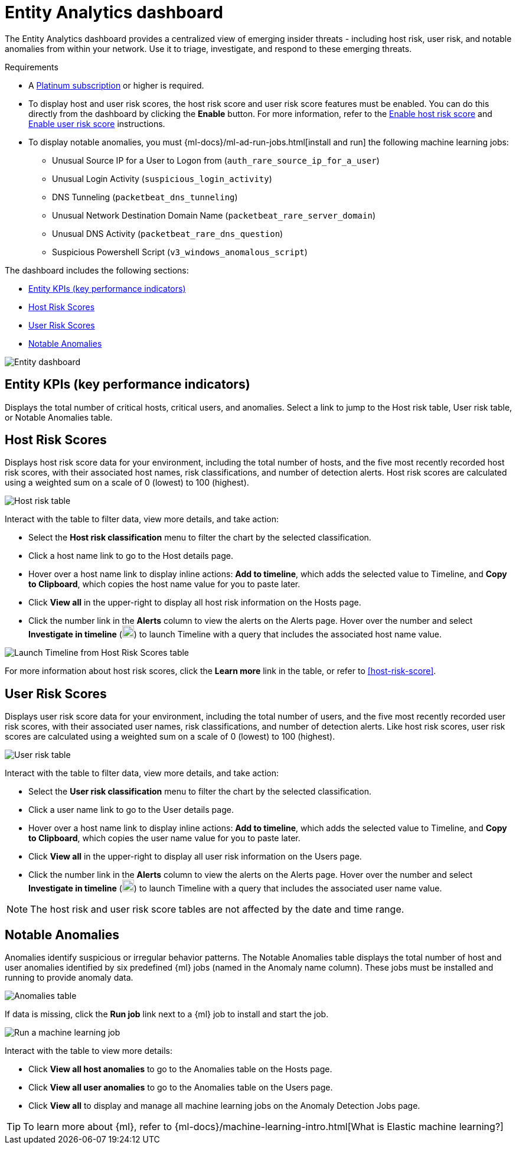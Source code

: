 [[detection-entity-dashboard]]
= Entity Analytics dashboard

The Entity Analytics dashboard provides a centralized view of emerging insider threats - including host risk, user risk, and notable anomalies from within your network. Use it to triage, investigate, and respond to these emerging threats.


.Requirements
[sidebar]
--

* A https://www.elastic.co/pricing/[Platinum subscription] or higher is required.
* To display host and user risk scores, the host risk score and user risk score features must be enabled. You can do this directly from the dashboard by clicking the *Enable* button. For more information, refer to the <<enable-host-risk-score, Enable host risk score>> and <<deploy-user-risk-score, Enable user risk score>> instructions.
* To display notable anomalies, you must {ml-docs}/ml-ad-run-jobs.html[install and run] the following machine learning jobs: 
** Unusual Source IP for a User to Logon from (`auth_rare_source_ip_for_a_user`)
** Unusual Login Activity (`suspicious_login_activity`)
** DNS Tunneling (`packetbeat_dns_tunneling`)
** Unusual Network Destination Domain Name (`packetbeat_rare_server_domain`)
** Unusual DNS Activity (`packetbeat_rare_dns_question`)
** Suspicious Powershell Script (`v3_windows_anomalous_script`)
--


The dashboard includes the following sections:

* <<entity-kpis>>
* <<entity-host-risk-scores>>
* <<entity-user-risk-scores>>
* <<entity-anomalies>> 


[role="screenshot"]
image::images/entity-dashboard.png[Entity dashboard]

[[entity-kpis]]
[float]
== Entity KPIs (key performance indicators)

Displays the total number of critical hosts, critical users, and anomalies. Select a link to jump to the Host risk table, User risk table, or Notable Anomalies table. 

[[entity-host-risk-scores]]
[float]
== Host Risk Scores

Displays host risk score data for your environment, including the total number of hosts, and the five most recently recorded host risk scores, with their associated host names, risk classifications, and number of detection alerts. Host risk scores are calculated using a weighted sum on a scale of 0 (lowest) to 100 (highest). 

[role="screenshot"]
image::images/host-score-data.png[Host risk table]


Interact with the table to filter data, view more details, and take action: 

* Select the *Host risk classification* menu to filter the chart by the selected classification. 
* Click a host name link to go to the Host details page.
* Hover over a host name link to display inline actions: *Add to timeline*, which adds the selected value to Timeline, and *Copy to Clipboard*, which copies the host name value for you to paste later. 
* Click *View all* in the upper-right to display all host risk information on the Hosts page. 
* Click the number link in the *Alerts* column to view the alerts on the Alerts page. Hover over the number and select *Investigate in timeline* (image:images/timeline-button-osquery.png[Investigate in timeline icon,20,20]) to launch Timeline with a query that includes the associated host name value.

[role="screenshot"]
image::images/launch-timeline.gif[Launch Timeline from Host Risk Scores table]

For more information about host risk scores, click the *Learn more* link in the table, or refer to <<host-risk-score>>. 

[[entity-user-risk-scores]]
[float]
== User Risk Scores

Displays user risk score data for your environment, including the total number of users, and the five most recently recorded user risk scores, with their associated user names, risk classifications, and number of detection alerts. Like host risk scores, user risk scores are calculated using a weighted sum on a scale of 0 (lowest) to 100 (highest). 

[role="screenshot"]
image::images/user-score-data.png[User risk table]

Interact with the table to filter data, view more details, and take action:

* Select the *User risk classification* menu to filter the chart by the selected classification. 
* Click a user name link to go to the User details page. 
* Hover over a host name link to display inline actions: *Add to timeline*, which adds the selected value to Timeline, and *Copy to Clipboard*, which copies the user name value for you to paste later. 
* Click *View all* in the upper-right to display all user risk information on the Users page. 
* Click the number link in the *Alerts* column to view the alerts on the Alerts page. Hover over the number and select *Investigate in timeline* (image:images/timeline-button-osquery.png[Investigate in timeline icon,20,20]) to launch Timeline with a query that includes the associated user name value.

NOTE: The host risk and user risk score tables are not affected by the date and time range. 

[[entity-anomalies]]
[float]
== Notable Anomalies

Anomalies identify suspicious or irregular behavior patterns. The Notable Anomalies table displays the total number of host and user anomalies identified by six predefined {ml} jobs (named in the Anomaly name column). These jobs must be installed and running to provide anomaly data.   

[role="screenshot"]
image::images/anomalies-table.png[Anomalies table]

If data is missing, click the *Run job* link next to a {ml} job to install and start the job. 

[role="screenshot"]
image::images/run-job.png[Run a machine learning job]


Interact with the table to view more details:

* Click *View all host anomalies* to go to the Anomalies table on the Hosts page.
* Click *View all user anomalies* to go to the Anomalies table on the Users page.
* Click *View all* to display and manage all machine learning jobs on the Anomaly Detection Jobs page. 

TIP: To learn more about {ml}, refer to {ml-docs}/machine-learning-intro.html[What is Elastic machine learning?] 

